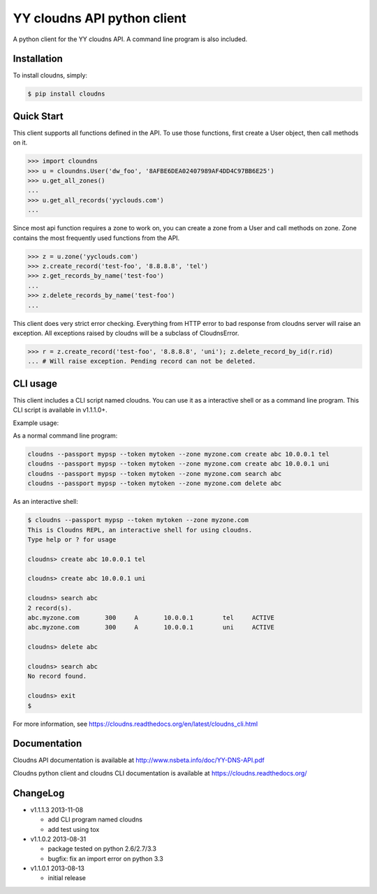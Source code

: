 YY cloudns API python client
============================

A python client for the YY cloudns API. A command line program is also
included.

Installation
------------

To install cloudns, simply:

.. code-block:: bash

   $ pip install cloudns


Quick Start
-----------

This client supports all functions defined in the API. To use those functions,
first create a User object, then call methods on it.

.. code-block:: pycon

   >>> import cloundns
   >>> u = cloundns.User('dw_foo', '8AFBE6DEA02407989AF4DD4C97BB6E25')
   >>> u.get_all_zones()
   ...
   >>> u.get_all_records('yyclouds.com')
   ...

Since most api function requires a zone to work on, you can create a zone from
a User and call methods on zone. Zone contains the most frequently used
functions from the API.

.. code-block:: pycon

   >>> z = u.zone('yyclouds.com')
   >>> z.create_record('test-foo', '8.8.8.8', 'tel')
   >>> z.get_records_by_name('test-foo')
   ...
   >>> z.delete_records_by_name('test-foo')
   ...

This client does very strict error checking. Everything from HTTP error to bad
response from cloudns server will raise an exception. All exceptions raised by
cloudns will be a subclass of CloudnsError.

.. code-block:: pycon

   >>> r = z.create_record('test-foo', '8.8.8.8', 'uni'); z.delete_record_by_id(r.rid)
   ... # Will raise exception. Pending record can not be deleted.


CLI usage
---------

This client includes a CLI script named cloudns. You can use it as a
interactive shell or as a command line program. This CLI script is available
in v1.1.1.0+.

Example usage:

As a normal command line program:

.. code-block:: bash

   cloudns --passport mypsp --token mytoken --zone myzone.com create abc 10.0.0.1 tel
   cloudns --passport mypsp --token mytoken --zone myzone.com create abc 10.0.0.1 uni
   cloudns --passport mypsp --token mytoken --zone myzone.com search abc
   cloudns --passport mypsp --token mytoken --zone myzone.com delete abc

As an interactive shell:

.. code-block:: bash

   $ cloudns --passport mypsp --token mytoken --zone myzone.com
   This is Cloudns REPL, an interactive shell for using cloudns.
   Type help or ? for usage

   cloudns> create abc 10.0.0.1 tel

   cloudns> create abc 10.0.0.1 uni

   cloudns> search abc
   2 record(s).
   abc.myzone.com	300	A	10.0.0.1	tel	ACTIVE
   abc.myzone.com	300	A	10.0.0.1	uni	ACTIVE

   cloudns> delete abc

   cloudns> search abc
   No record found.

   cloudns> exit
   $

For more information, see
https://cloudns.readthedocs.org/en/latest/cloudns_cli.html

Documentation
-------------

Cloudns API documentation is available at
http://www.nsbeta.info/doc/YY-DNS-API.pdf

Cloudns python client and cloudns CLI documentation is available at
https://cloudns.readthedocs.org/


ChangeLog
---------

* v1.1.1.3 2013-11-08

  - add CLI program named cloudns
  - add test using tox

* v1.1.0.2 2013-08-31

  - package tested on python 2.6/2.7/3.3
  - bugfix: fix an import error on python 3.3

* v1.1.0.1 2013-08-13

  - initial release
